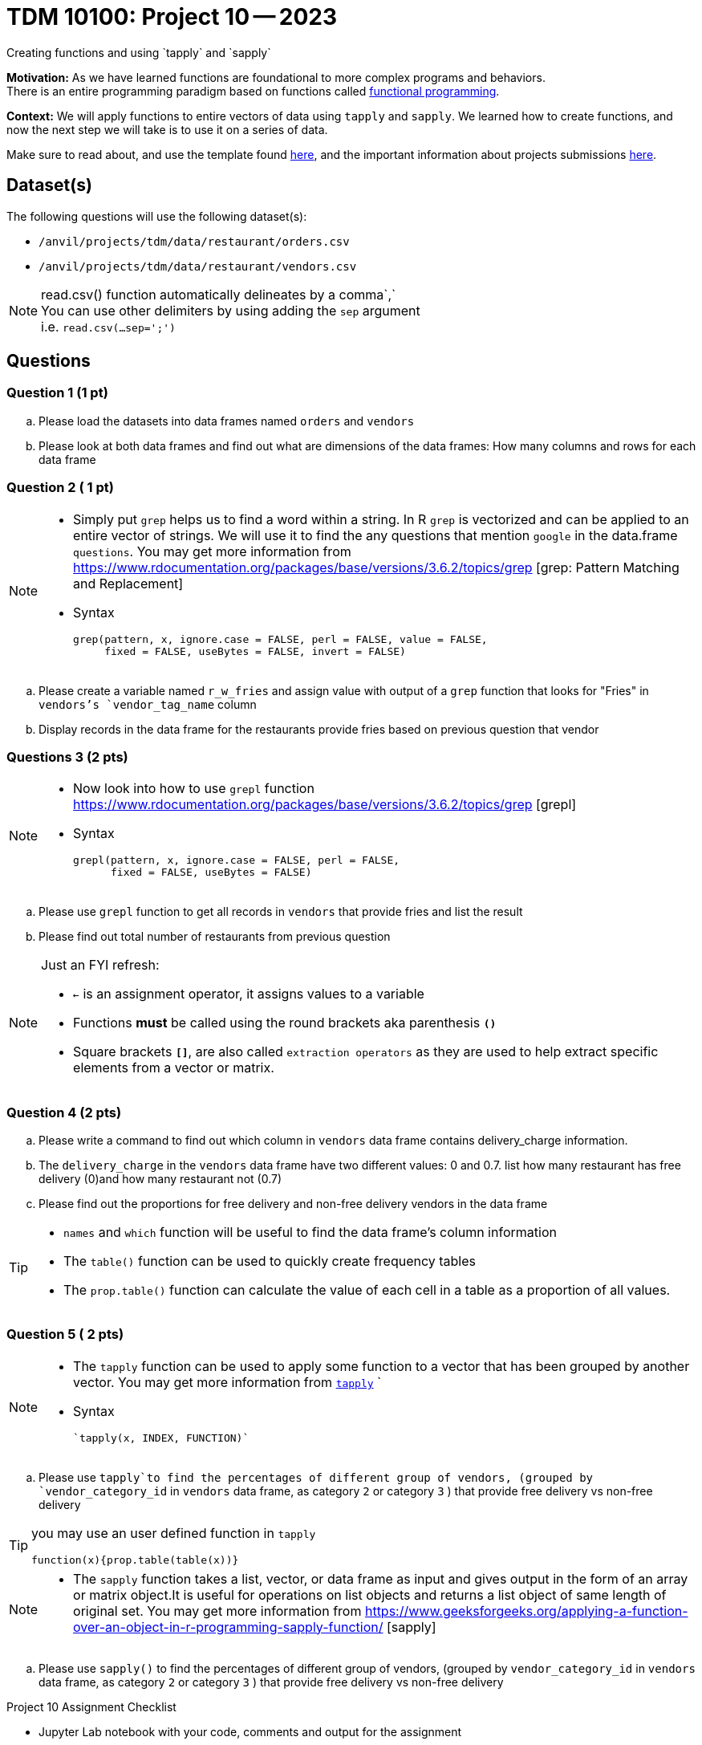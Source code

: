 = TDM 10100: Project 10 -- 2023
Creating functions and using `tapply` and `sapply`

**Motivation:**  As we have learned functions are foundational to more complex programs and behaviors. +
There is an entire programming paradigm based on functions called https://en.wikipedia.org/wiki/Functional_programming[functional programming].

**Context:** 
We will apply functions to entire vectors of data using `tapply` and `sapply`. We learned how to create functions, and now the next step we will take is to use it on a series of data. 

Make sure to read about, and use the template found xref:templates.adoc[here], and the important information about projects submissions xref:submissions.adoc[here].

== Dataset(s)

The following questions will use the following dataset(s):

* `/anvil/projects/tdm/data/restaurant/orders.csv`
* `/anvil/projects/tdm/data/restaurant/vendors.csv`

[NOTE]
====
read.csv() function automatically delineates by a comma`,` +
You can use other delimiters by using adding the `sep` argument +
i.e. `read.csv(...sep=';')` +
====


== Questions

=== Question 1 (1 pt)
[loweralpha]
.. Please load the datasets into data frames named `orders` and `vendors`
.. Please look at both data frames and find out what are dimensions of the data frames: How many columns and rows for each data frame 

=== Question 2 ( 1 pt)

[NOTE]
====
* Simply put `grep` helps us to find a word within a string. In R `grep` is vectorized and can be applied to an entire vector of strings. We will use it to find the any questions that mention `google` in the data.frame `questions`. You may get more information from https://www.rdocumentation.org/packages/base/versions/3.6.2/topics/grep [grep: Pattern Matching and Replacement]
* Syntax
[source,r]
grep(pattern, x, ignore.case = FALSE, perl = FALSE, value = FALSE,
     fixed = FALSE, useBytes = FALSE, invert = FALSE)

====

[loweralpha]
.. Please create a variable named `r_w_fries` and assign value with output of a `grep` function that looks for "Fries" in `vendors`'s `vendor_tag_name` column
.. Display records in the data frame for the restaurants provide fries based on previous question that vendor

=== Questions 3 (2 pts)
[NOTE]
====
* Now look into how to use `grepl` function https://www.rdocumentation.org/packages/base/versions/3.6.2/topics/grep [grepl]
* Syntax
[source,r]
grepl(pattern, x, ignore.case = FALSE, perl = FALSE,
      fixed = FALSE, useBytes = FALSE)
====
[loweralpha]
.. Please use `grepl` function to get all records in `vendors` that provide fries and list the result
.. Please find out total number of restaurants from previous question

[NOTE]
====
Just an FYI refresh: +

* `<-` is an assignment operator, it assigns values to a variable

* Functions *must* be called using the round brackets aka parenthesis *`()`* 

* Square brackets *`[]`*, are also called `extraction operators` as they are used to help extract specific elements from a vector or matrix. 
====

=== Question 4 (2 pts)

.. Please write a command to find out which column in `vendors` data frame contains delivery_charge information. 
.. The `delivery_charge` in the `vendors` data frame have two different values: 0 and 0.7. list how many restaurant has free delivery (0)and how many restaurant not (0.7)
.. Please find out the proportions for free delivery and non-free delivery vendors in the data frame

[TIP]
====
* `names` and `which` function will be useful to find the data frame's column information 
* The `table()` function can be used to quickly create frequency tables 
* The `prop.table()` function can calculate the value of each cell in a table as a proportion of all values.
====

=== Question 5 ( 2 pts)

[NOTE]
====
* The `tapply` function can be used to apply some function to a vector that has been grouped by another vector. You may get more information from https://www.rdocumentation.org/packages/base/versions/3.6.2/topics/tapply[`tapply`] `
* Syntax 
[source,r]
`tapply(x, INDEX, FUNCTION)`
====
.. Please use `tapply`to find the percentages of different group of vendors, (grouped by `vendor_category_id` in `vendors` data frame, as category `2` or category `3` )  that provide free delivery vs non-free delivery

[TIP]
====
you may use an user defined function in `tapply`
[source,r]
function(x){prop.table(table(x))}
====

[NOTE]
====
* The `sapply` function takes a list, vector, or data frame as input and gives output in the form of an array or matrix object.It is useful for operations on list objects and returns a list object of same length of original set. You may get more information from https://www.geeksforgeeks.org/applying-a-function-over-an-object-in-r-programming-sapply-function/ [sapply]
====

.. Please use `sapply()` to find the percentages of different group of vendors, (grouped by `vendor_category_id` in `vendors` data frame, as category `2` or category `3` )  that provide free delivery vs non-free delivery
 

Project 10 Assignment Checklist
====
* Jupyter Lab notebook with your code, comments and output for the assignment
    ** `firstname-lastname-project10.ipynb` 

* Submit files through Gradescope
====

 
[WARNING]
====
_Please_ make sure to double check that your submission is complete, and contains all of your code and output before submitting. If you are on a spotty internet connection, it is recommended to download your submission after submitting it to make sure what you _think_ you submitted, was what you _actually_ submitted.
                                                                                                                             
In addition, please review our xref:submissions.adoc[submission guidelines] before submitting your project.
====
